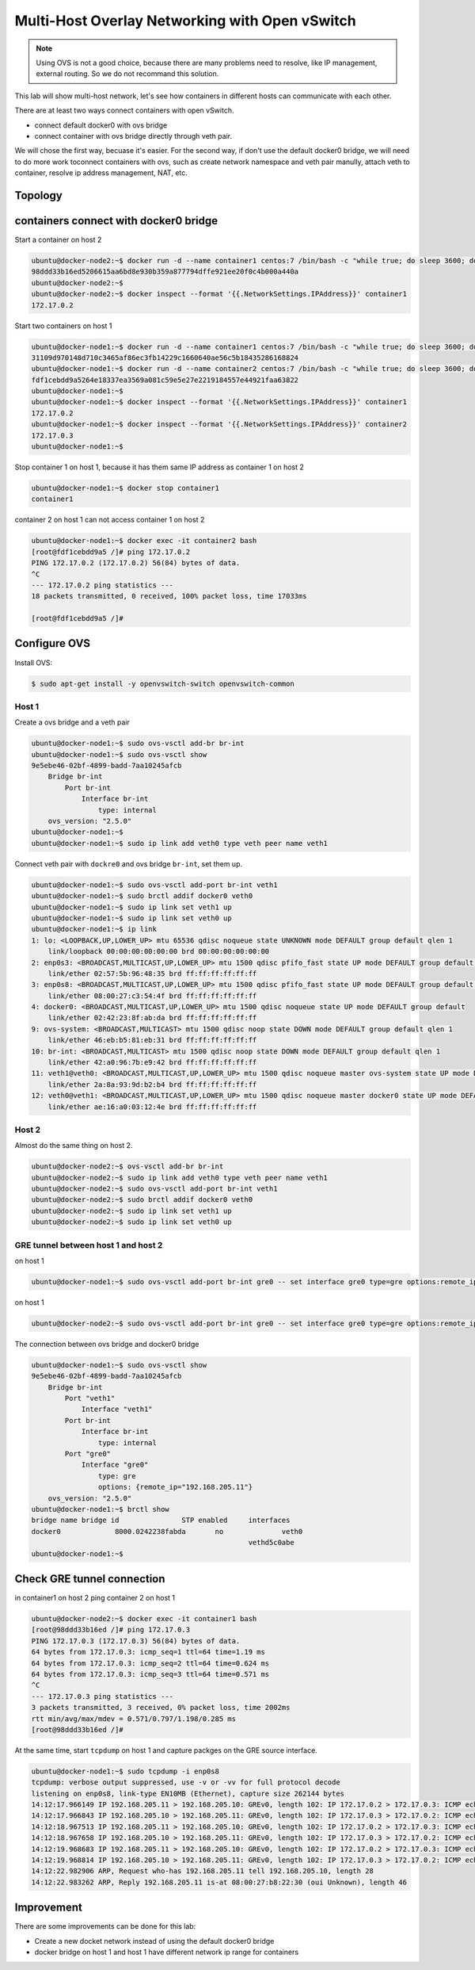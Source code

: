 Multi-Host Overlay Networking with Open vSwitch
===============================================

.. note::

    Using OVS is not a good choice, because there are many problems need to resolve, like IP management, external routing.
    So we do not recommand this solution.

This lab will show multi-host network, let's see how containers in different hosts can communicate with each other.

There are at least two ways connect containers with open vSwitch.

- connect default docker0 with ovs bridge
- connect container with ovs bridge directly through veth pair.

We will chose the first way, becuase it's easier. For the second way, if don't use the default docker0 bridge, we will need to do
more work toconnect containers with ovs, such as create network namespace and veth pair manully, attach veth to container, resolve
ip address management, NAT, etc.

Topology
--------

.. image:: _image/ovs-gre-docker.png

containers connect with docker0 bridge
--------------------------------------

Start a container on host 2

.. code-block:: bash

    ubuntu@docker-node2:~$ docker run -d --name container1 centos:7 /bin/bash -c "while true; do sleep 3600; done"
    98ddd33b16ed5206615aa6bd8e930b359a877794dffe921ee20f0c4b000a440a
    ubuntu@docker-node2:~$
    ubuntu@docker-node2:~$ docker inspect --format '{{.NetworkSettings.IPAddress}}' container1
    172.17.0.2

Start two containers on host 1

.. code-block:: bash

    ubuntu@docker-node1:~$ docker run -d --name container1 centos:7 /bin/bash -c "while true; do sleep 3600; done"
    31109d970148d710c3465af86ec3fb14229c1660640ae56c5b18435286168824
    ubuntu@docker-node1:~$ docker run -d --name container2 centos:7 /bin/bash -c "while true; do sleep 3600; done"
    fdf1cebdd9a5264e18337ea3569a081c59e5e27e2219184557e44921faa63822
    ubuntu@docker-node1:~$
    ubuntu@docker-node1:~$ docker inspect --format '{{.NetworkSettings.IPAddress}}' container1
    172.17.0.2
    ubuntu@docker-node1:~$ docker inspect --format '{{.NetworkSettings.IPAddress}}' container2
    172.17.0.3
    ubuntu@docker-node1:~$

Stop container 1 on host 1, because it has them same IP address as container 1 on host 2

.. code-block:: bash

    ubuntu@docker-node1:~$ docker stop container1
    container1

container 2 on host 1 can not access container 1 on host 2

.. code-block:: bash

    ubuntu@docker-node1:~$ docker exec -it container2 bash
    [root@fdf1cebdd9a5 /]# ping 172.17.0.2
    PING 172.17.0.2 (172.17.0.2) 56(84) bytes of data.
    ^C
    --- 172.17.0.2 ping statistics ---
    18 packets transmitted, 0 received, 100% packet loss, time 17033ms

    [root@fdf1cebdd9a5 /]#


Configure OVS
--------------

Install OVS:

.. code-block:: bash

  $ sudo apt-get install -y openvswitch-switch openvswitch-common

Host 1
~~~~~~~

Create a ovs bridge and a veth pair

.. code-block:: bash

    ubuntu@docker-node1:~$ sudo ovs-vsctl add-br br-int
    ubuntu@docker-node1:~$ sudo ovs-vsctl show
    9e5ebe46-02bf-4899-badd-7aa10245afcb
        Bridge br-int
            Port br-int
                Interface br-int
                    type: internal
        ovs_version: "2.5.0"
    ubuntu@docker-node1:~$
    ubuntu@docker-node1:~$ sudo ip link add veth0 type veth peer name veth1


Connect veth pair with ``dockre0`` and ovs bridge ``br-int``, set them up.

.. code-block:: bash

    ubuntu@docker-node1:~$ sudo ovs-vsctl add-port br-int veth1
    ubuntu@docker-node1:~$ sudo brctl addif docker0 veth0
    ubuntu@docker-node1:~$ sudo ip link set veth1 up
    ubuntu@docker-node1:~$ sudo ip link set veth0 up
    ubuntu@docker-node1:~$ ip link
    1: lo: <LOOPBACK,UP,LOWER_UP> mtu 65536 qdisc noqueue state UNKNOWN mode DEFAULT group default qlen 1
        link/loopback 00:00:00:00:00:00 brd 00:00:00:00:00:00
    2: enp0s3: <BROADCAST,MULTICAST,UP,LOWER_UP> mtu 1500 qdisc pfifo_fast state UP mode DEFAULT group default qlen 1000
        link/ether 02:57:5b:96:48:35 brd ff:ff:ff:ff:ff:ff
    3: enp0s8: <BROADCAST,MULTICAST,UP,LOWER_UP> mtu 1500 qdisc pfifo_fast state UP mode DEFAULT group default qlen 1000
        link/ether 08:00:27:c3:54:4f brd ff:ff:ff:ff:ff:ff
    4: docker0: <BROADCAST,MULTICAST,UP,LOWER_UP> mtu 1500 qdisc noqueue state UP mode DEFAULT group default
        link/ether 02:42:23:8f:ab:da brd ff:ff:ff:ff:ff:ff
    9: ovs-system: <BROADCAST,MULTICAST> mtu 1500 qdisc noop state DOWN mode DEFAULT group default qlen 1
        link/ether 46:eb:b5:81:eb:31 brd ff:ff:ff:ff:ff:ff
    10: br-int: <BROADCAST,MULTICAST> mtu 1500 qdisc noop state DOWN mode DEFAULT group default qlen 1
        link/ether 42:a0:96:7b:e9:42 brd ff:ff:ff:ff:ff:ff
    11: veth1@veth0: <BROADCAST,MULTICAST,UP,LOWER_UP> mtu 1500 qdisc noqueue master ovs-system state UP mode DEFAULT group default qlen 1000
        link/ether 2a:8a:93:9d:b2:b4 brd ff:ff:ff:ff:ff:ff
    12: veth0@veth1: <BROADCAST,MULTICAST,UP,LOWER_UP> mtu 1500 qdisc noqueue master docker0 state UP mode DEFAULT group default qlen 1000
        link/ether ae:16:a0:03:12:4e brd ff:ff:ff:ff:ff:ff

Host 2
~~~~~~~

Almost do the same thing on host 2.

.. code-block:: bash

    ubuntu@docker-node2:~$ ovs-vsctl add-br br-int
    ubuntu@docker-node2:~$ sudo ip link add veth0 type veth peer name veth1
    ubuntu@docker-node2:~$ sudo ovs-vsctl add-port br-int veth1
    ubuntu@docker-node2:~$ sudo brctl addif docker0 veth0
    ubuntu@docker-node2:~$ sudo ip link set veth1 up
    ubuntu@docker-node2:~$ sudo ip link set veth0 up

GRE tunnel between host 1 and host 2
~~~~~~~~~~~~~~~~~~~~~~~~~~~~~~~~~~~~~

on host 1

.. code-block:: bash

    ubuntu@docker-node1:~$ sudo ovs-vsctl add-port br-int gre0 -- set interface gre0 type=gre options:remote_ip=192.168.205.11

on host 1

.. code-block:: bash

    ubuntu@docker-node2:~$ sudo ovs-vsctl add-port br-int gre0 -- set interface gre0 type=gre options:remote_ip=192.168.205.10

The connection between ovs bridge and docker0 bridge

.. code-block:: bash

    ubuntu@docker-node1:~$ sudo ovs-vsctl show
    9e5ebe46-02bf-4899-badd-7aa10245afcb
        Bridge br-int
            Port "veth1"
                Interface "veth1"
            Port br-int
                Interface br-int
                    type: internal
            Port "gre0"
                Interface "gre0"
                    type: gre
                    options: {remote_ip="192.168.205.11"}
        ovs_version: "2.5.0"
    ubuntu@docker-node1:~$ brctl show
    bridge name	bridge id		STP enabled	interfaces
    docker0		8000.0242238fabda	no		veth0
    							vethd5c0abe
    ubuntu@docker-node1:~$


Check GRE tunnel connection
----------------------------

in container1 on host 2 ping container 2 on host 1

.. code-block:: bash

    ubuntu@docker-node2:~$ docker exec -it container1 bash
    [root@98ddd33b16ed /]# ping 172.17.0.3
    PING 172.17.0.3 (172.17.0.3) 56(84) bytes of data.
    64 bytes from 172.17.0.3: icmp_seq=1 ttl=64 time=1.19 ms
    64 bytes from 172.17.0.3: icmp_seq=2 ttl=64 time=0.624 ms
    64 bytes from 172.17.0.3: icmp_seq=3 ttl=64 time=0.571 ms
    ^C
    --- 172.17.0.3 ping statistics ---
    3 packets transmitted, 3 received, 0% packet loss, time 2002ms
    rtt min/avg/max/mdev = 0.571/0.797/1.198/0.285 ms
    [root@98ddd33b16ed /]#

At the same time, start ``tcpdump`` on host 1 and capture packges on the GRE source interface.

.. code-block:: bash

    ubuntu@docker-node1:~$ sudo tcpdump -i enp0s8
    tcpdump: verbose output suppressed, use -v or -vv for full protocol decode
    listening on enp0s8, link-type EN10MB (Ethernet), capture size 262144 bytes
    14:12:17.966149 IP 192.168.205.11 > 192.168.205.10: GREv0, length 102: IP 172.17.0.2 > 172.17.0.3: ICMP echo request, id 23, seq 1, length 64
    14:12:17.966843 IP 192.168.205.10 > 192.168.205.11: GREv0, length 102: IP 172.17.0.3 > 172.17.0.2: ICMP echo reply, id 23, seq 1, length 64
    14:12:18.967513 IP 192.168.205.11 > 192.168.205.10: GREv0, length 102: IP 172.17.0.2 > 172.17.0.3: ICMP echo request, id 23, seq 2, length 64
    14:12:18.967658 IP 192.168.205.10 > 192.168.205.11: GREv0, length 102: IP 172.17.0.3 > 172.17.0.2: ICMP echo reply, id 23, seq 2, length 64
    14:12:19.968683 IP 192.168.205.11 > 192.168.205.10: GREv0, length 102: IP 172.17.0.2 > 172.17.0.3: ICMP echo request, id 23, seq 3, length 64
    14:12:19.968814 IP 192.168.205.10 > 192.168.205.11: GREv0, length 102: IP 172.17.0.3 > 172.17.0.2: ICMP echo reply, id 23, seq 3, length 64
    14:12:22.982906 ARP, Request who-has 192.168.205.11 tell 192.168.205.10, length 28
    14:12:22.983262 ARP, Reply 192.168.205.11 is-at 08:00:27:b8:22:30 (oui Unknown), length 46

Improvement
-----------

There are some improvements can be done for this lab:

- Create a new docket network instead of using the default docker0 bridge
- docker bridge on host 1 and host 1 have different network ip range for containers
